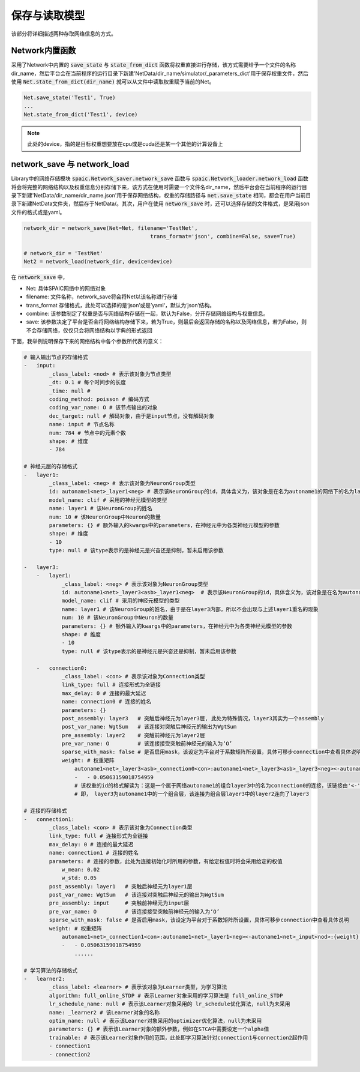 保存与读取模型
=====================

该部分将详细描述两种存取网络信息的方式。

Network内置函数
---------------------------------------------------------
采用了Network中内置的 :code:`save_state` 与 :code:`state_from_dict` 函数将权重直接进行存储，该方式需要给予\
一个文件的名称dir_name，然后平台会在当前程序的运行目录下新建'NetData/dir_name/simulator/_parameters_dict'\
用于保存权重文件，然后使用 :code:`Net.state_from_dict(dir_name)` 就可以从文件中读取权重赋予当前的Net。

.. code-block:: python

    Net.save_state('Test1', True)
    ...
    Net.state_from_dict('Test1', device)


.. note::
    此处的device，指的是目标权重想要放在cpu或是cuda还是某一个其他的计算设备上


network_save 与 network_load
---------------------------------------------------------------------------------------------------------------------------------------
Library中的网络存储模块 :code:`spaic.Network_saver.network_save` 函数与 :code:`spaic.Network_loader.network_load` 函数\
将会将完整的网络结构以及权重信息分别存储下来，该方式在使用时需要一个文件名dir_name，然后平台会在当前程序的运行目录下新\
建'NetData/dir_name/dir_name.json'用于保存网络结构，权重的存储路径与 :code:`net.save_state` 相同，都会在用户当前目录下新建NetData文件夹，然后存于\
NetData/。其次，用户在使用 :code:`network_save` 时，还可以选择存储的文件格式，是采用json文件的格式或是yaml。

.. code-block:: python

    network_dir = network_save(Net=Net, filename='TestNet',
                                            trans_format='json', combine=False, save=True)

    # network_dir = 'TestNet'
    Net2 = network_load(network_dir, device=device)

在 :code:`network_save` 中，

- Net: 具体SPAIC网络中的网络对象
- filename: 文件名称，network_save将会将Net以该名称进行存储
- trans_format 存储格式，此处可以选择的是‘json’或是’yaml‘，默认为‘json’结构。
- combine: 该参数制定了权重是否与网络结构存储在一起，默认为False，分开存储网络结构与权重信息。
- save: 该参数决定了平台是否会将网络结构存储下来，若为True，则最后会返回存储的名称以及网络信息，若为False，则不会存储网络，仅仅只会将网络结构以字典的形式返回

下面，我举例说明保存下来的网络结构中各个参数所代表的意义：

.. code-block:: python

    # 输入输出节点的存储格式
    -   input:
            _class_label: <nod> # 表示该对象为节点类型
            _dt: 0.1 # 每个时间步的长度
            _time: null #
            coding_method: poisson # 编码方式
            coding_var_name: O # 该节点输出的对象
            dec_target: null # 解码对象，由于是input节点，没有解码对象
            name: input # 节点名称
            num: 784 # 节点中的元素个数
            shape: # 维度
            - 784

    # 神经元层的存储格式
    -   layer1:
            _class_label: <neg> # 表示该对象为NeuronGroup类型
            id: autoname1<net>_layer1<neg> # 表示该NeuronGroup的id，具体含义为，该对象是在名为autoname1的网络下的名为layer1的神经元组
            model_name: clif # 采用的神经元模型的类型
            name: layer1 # 该NeuronGroup的姓名
            num: 10 # 该NeuronGroup中Neuron的数量
            parameters: {} # 额外输入的kwargs中的parameters，在神经元中为各类神经元模型的参数
            shape: # 维度
            - 10
            type: null # 该type表示的是神经元是兴奋还是抑制，暂未启用该参数

    -   layer3:
        -   layer1:
                _class_label: <neg> # 表示该对象为NeuronGroup类型
                id: autoname1<net>_layer3<asb>_layer1<neg>  # 表示该NeuronGroup的id，具体含义为，该对象是在名为autoname1的网络下的名为layer3的组合中的名为layer1的神经元组
                model_name: clif # 采用的神经元模型的类型
                name: layer1 # 该NeuronGroup的姓名，由于是在layer3内部，所以不会出现与上述layer1重名的现象
                num: 10 # 该NeuronGroup中Neuron的数量
                parameters: {} # 额外输入的kwargs中的parameters，在神经元中为各类神经元模型的参数
                shape: # 维度
                - 10
                type: null # 该type表示的是神经元是兴奋还是抑制，暂未启用该参数

        -   connection0:
                _class_label: <con> # 表示该对象为Connection类型
                link_type: full # 连接形式为全链接
                max_delay: 0 # 连接的最大延迟
                name: connection0 # 连接的姓名
                parameters: {}
                post_assembly: layer3   # 突触后神经元为layer3层, 此处为特殊情况，layer3其实为一个assembly
                post_var_name: WgtSum   # 该连接对突触后神经元的输出为WgtSum
                pre_assembly: layer2    # 突触前神经元为layer2层
                pre_var_name: O         # 该连接接受突触前神经元的输入为‘O’
                sparse_with_mask: false # 是否启用mask，该设定为平台对于系数矩阵所设置，具体可移步connection中查看具体说明
                weight: # 权重矩阵
                    autoname1<net>_layer3<asb>_connection0<con>:autoname1<net>_layer3<asb>_layer3<neg><-autoname1<net>_layer3<asb>_layer2<neg>:{weight}: # 此处为该权重的id，在平台后端变量库中可以获取
                    -   - 0.05063159018754959
                    # 该权重的id的格式解读为：这是一个属于网络autoname1的组合layer3中的名为connection0的连接，该链接由'<-'标识后方的autoname1中的layer3下的layer2层连接向autoname1中的layer3中的layer3
                    # 即， layer3为autoname1中的一个组合层，该连接为组合层layer3中的layer2连向了layer3

    # 连接的存储格式
    -   connection1:
            _class_label: <con> # 表示该对象为Connection类型
            link_type: full # 连接形式为全链接
            max_delay: 0 # 连接的最大延迟
            name: connection1 # 连接的姓名
            parameters: # 连接的参数，此处为连接初始化时所用的参数，有给定权值时将会采用给定的权值
                w_mean: 0.02
                w_std: 0.05
            post_assembly: layer1   # 突触后神经元为layer1层
            post_var_name: WgtSum   # 该连接对突触后神经元的输出为WgtSum
            pre_assembly: input     # 突触前神经元为input层
            pre_var_name: O         # 该连接接受突触前神经元的输入为‘O’
            sparse_with_mask: false # 是否启用mask，该设定为平台对于系数矩阵所设置，具体可移步connection中查看具体说明
            weight: # 权重矩阵
                autoname1<net>_connection1<con>:autoname1<net>_layer1<neg><-autoname1<net>_input<nod>:{weight}:
                -   - 0.05063159018754959
                    ......

    # 学习算法的存储格式
    -   learner2:
            _class_label: <learner> # 表示该对象为Learner类型，为学习算法
            algorithm: full_online_STDP # 表示Learner对象采用的学习算法是 full_online_STDP
            lr_schedule_name: null # 表示该Learner对象采用的 lr_schedule优化算法，null为未采用
            name: _learner2 # 该Learner对象的名称
            optim_name: null # 表示该Learner对象采用的optimizer优化算法，null为未采用
            parameters: {} # 表示该Learner对象的额外参数，例如在STCA中需要设定一个alpha值
            trainable: # 表示该Learner对象作用的范围，此处即学习算法针对connection1与connection2起作用
            - connection1
            - connection2

